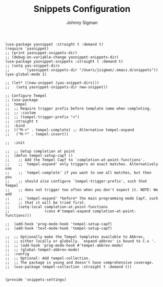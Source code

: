 #+title: Snippets Configuration
#+author: Johnny Sigman

#+BEGIN_SRC elisp :load yes
(use-package yasnippet :straight t :demand t)
(require 'yasnippet)
;; (print yasnippet-snippets-dir)
;; (debug-on-variable-change yasnippet-snippets-dir)
(use-package yasnippet-snippets :straight t :demand t)
;; (setq yas-snippet-dirs
;;       '(yasnippet-snippets-dir "/Users/jsigman/.emacs.d/snippets"))
(yas-global-mode 1)

;; (let* ((new-snippet (yas-snippet-dirs)))
;;   (setq yasnippet-snippets-dir new-snippet))

;; Configure Tempel
;; (use-package
;;  tempel
;;  ;; Require trigger prefix before template name when completing.
;;  ;; :custom
;;  ;; (tempel-trigger-prefix "<")
;;  :straight t
;;  :bind
;;  (("M-+" . tempel-complete) ;; Alternative tempel-expand
;;   ("M-*" . tempel-insert))

;;  :init

;;  ;; Setup completion at point
;;  (defun tempel-setup-capf ()
;;    ;; Add the Tempel Capf to `completion-at-point-functions'.
;;    ;; `tempel-expand' only triggers on exact matches. Alternatively use
;;    ;; `tempel-complete' if you want to see all matches, but then you
;;    ;; should also configure `tempel-trigger-prefix', such that Tempel
;;    ;; does not trigger too often when you don't expect it. NOTE: We add
;;    ;; `tempel-expand' *before* the main programming mode Capf, such
;;    ;; that it will be tried first.
;;    (setq-local completion-at-point-functions
;;                (cons #'tempel-expand completion-at-point-functions)))

;;  (add-hook 'prog-mode-hook 'tempel-setup-capf)
;;  (add-hook 'text-mode-hook 'tempel-setup-capf)

;;  ;; Optionally make the Tempel templates available to Abbrev,
;;  ;; either locally or globally. `expand-abbrev' is bound to C-x '.
;;  ;; (add-hook 'prog-mode-hook #'tempel-abbrev-mode)
;;  ;; (global-tempel-abbrev-mode)
;;  :config
;;  ;; Optional: Add tempel-collection.
;;  ;; The package is young and doesn't have comprehensive coverage.
;;  (use-package tempel-collection :straight t :demand t))


(provide 'snippets-settings)
#+END_SRC
